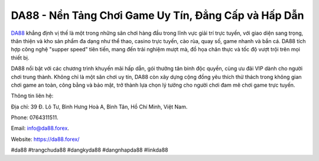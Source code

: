 DA88 - Nền Tảng Chơi Game Uy Tín, Đẳng Cấp và Hấp Dẫn
===================================

`DA88 <https://da88.forex/>`_ khẳng định vị thế là một trong những sân chơi hàng đầu trong lĩnh vực giải trí trực tuyến, với giao diện sang trọng, thân thiện và kho sản phẩm đa dạng như thể thao, casino trực tuyến, cào rùa, quay số, game nhanh và bắn cá. DA88 tích hợp công nghệ "supper speed" tiên tiến, mang đến trải nghiệm mượt mà, đồ họa chân thực và tốc độ vượt trội trên mọi thiết bị. 

DA88 nổi bật với các chương trình khuyến mãi hấp dẫn, gói thưởng tân binh độc quyền, cùng ưu đãi VIP dành cho người chơi trung thành. Không chỉ là một sân chơi uy tín, DA88 còn xây dựng cộng đồng yêu thích thử thách trong không gian chơi game an toàn, công bằng và bảo mật, trở thành lựa chọn lý tưởng cho người chơi đam mê chơi game trực tuyến.

Thông tin liên hệ: 

Địa chỉ: 39 Đ. Lô Tư, Bình Hưng Hoà A, Bình Tân, Hồ Chí Minh, Việt Nam. 

Phone: 0764311511. 

Email: info@da88.forex. 

Website: https://da88.forex/ 

#da88 #trangchuda88 #dangkyda88 #dangnhapda88 #linkda88
